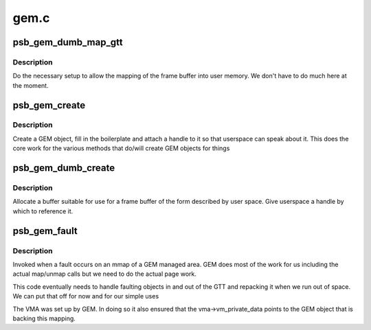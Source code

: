 .. -*- coding: utf-8; mode: rst -*-

=====
gem.c
=====


.. _`psb_gem_dumb_map_gtt`:

psb_gem_dumb_map_gtt
====================

.. c:function:: int psb_gem_dumb_map_gtt (struct drm_file *file, struct drm_device *dev, uint32_t handle, uint64_t *offset)

    buffer mapping for dumb interface

    :param struct drm_file \*file:
        our drm client file

    :param struct drm_device \*dev:
        drm device

    :param uint32_t handle:
        GEM handle to the object (from dumb_create)

    :param uint64_t \*offset:

        *undescribed*



.. _`psb_gem_dumb_map_gtt.description`:

Description
-----------

Do the necessary setup to allow the mapping of the frame buffer
into user memory. We don't have to do much here at the moment.



.. _`psb_gem_create`:

psb_gem_create
==============

.. c:function:: int psb_gem_create (struct drm_file *file, struct drm_device *dev, u64 size, u32 *handlep, int stolen, u32 align)

    create a mappable object

    :param struct drm_file \*file:
        the DRM file of the client

    :param struct drm_device \*dev:
        our device

    :param u64 size:
        the size requested

    :param u32 \*handlep:
        returned handle (opaque number)

    :param int stolen:

        *undescribed*

    :param u32 align:

        *undescribed*



.. _`psb_gem_create.description`:

Description
-----------

Create a GEM object, fill in the boilerplate and attach a handle to
it so that userspace can speak about it. This does the core work
for the various methods that do/will create GEM objects for things



.. _`psb_gem_dumb_create`:

psb_gem_dumb_create
===================

.. c:function:: int psb_gem_dumb_create (struct drm_file *file, struct drm_device *dev, struct drm_mode_create_dumb *args)

    create a dumb buffer

    :param struct drm_file \*file:

        *undescribed*

    :param struct drm_device \*dev:
        our device

    :param struct drm_mode_create_dumb \*args:
        the requested arguments copied from userspace



.. _`psb_gem_dumb_create.description`:

Description
-----------

Allocate a buffer suitable for use for a frame buffer of the
form described by user space. Give userspace a handle by which
to reference it.



.. _`psb_gem_fault`:

psb_gem_fault
=============

.. c:function:: int psb_gem_fault (struct vm_area_struct *vma, struct vm_fault *vmf)

    pagefault handler for GEM objects

    :param struct vm_area_struct \*vma:
        the VMA of the GEM object

    :param struct vm_fault \*vmf:
        fault detail



.. _`psb_gem_fault.description`:

Description
-----------

Invoked when a fault occurs on an mmap of a GEM managed area. GEM
does most of the work for us including the actual map/unmap calls
but we need to do the actual page work.

This code eventually needs to handle faulting objects in and out
of the GTT and repacking it when we run out of space. We can put
that off for now and for our simple uses

The VMA was set up by GEM. In doing so it also ensured that the
vma->vm_private_data points to the GEM object that is backing this
mapping.

